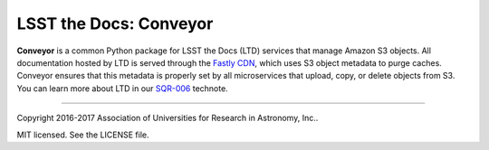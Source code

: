 #######################
LSST the Docs: Conveyor
#######################

**Conveyor** is a common Python package for LSST the Docs (LTD) services that manage Amazon S3 objects.
All documentation hosted by LTD is served through the `Fastly CDN <https://www.fastly.com>`_, which uses S3 object metadata to purge caches.
Conveyor ensures that this metadata is properly set by all microservices that upload, copy, or delete objects from S3.
You can learn more about LTD in our `SQR-006 <https://sqr-006.lsst.io>`_ technote.

****

Copyright 2016-2017 Association of Universities for Research in Astronomy, Inc..

MIT licensed. See the LICENSE file.

